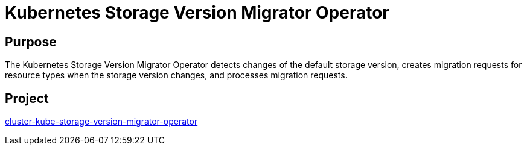 // Module included in the following assemblies:
//
// * operators/operator-reference.adoc

[id="cluster-kube-storage-version-migrator-operator_{context}"]
= Kubernetes Storage Version Migrator Operator

[discrete]
== Purpose

The Kubernetes Storage Version Migrator Operator detects changes of the default storage version, creates migration requests for resource types when the storage version changes, and processes migration requests.

[discrete]
== Project

link:https://github.com/openshift/cluster-kube-storage-version-migrator-operator[cluster-kube-storage-version-migrator-operator]

